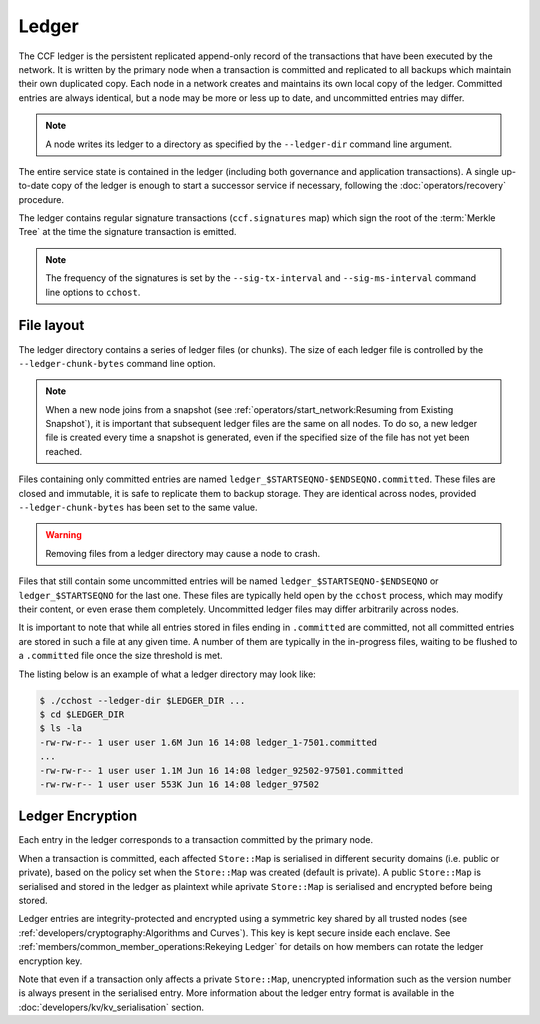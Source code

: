 Ledger
======

The CCF ledger is the persistent replicated append-only record of the transactions that have been executed by the network. It is written by the primary node when a transaction is committed and replicated to all backups which maintain their own duplicated copy. Each node in a network creates and maintains its own local copy of the ledger. Committed entries are always identical, but a node may be more or less up to date, and uncommitted entries may differ.

.. note:: A node writes its ledger to a directory as specified by the ``--ledger-dir`` command line argument.

The entire service state is contained in the ledger (including both governance and application transactions). A single up-to-date copy of the ledger is enough to start a successor service if necessary, following the :doc:`operators/recovery` procedure.

The ledger contains regular signature transactions (``ccf.signatures`` map) which sign the root of the :term:`Merkle Tree` at the time the signature transaction is emitted.

.. note:: The frequency of the signatures is set by the ``--sig-tx-interval`` and ``--sig-ms-interval`` command line options to ``cchost``.

File layout
-----------

The ledger directory contains a series of ledger files (or chunks). The size of each ledger file is controlled by the ``--ledger-chunk-bytes`` command line option.

.. note:: When a new node joins from a snapshot (see :ref:`operators/start_network:Resuming from Existing Snapshot`), it is important that subsequent ledger files are the same on all nodes. To do so, a new ledger file is created every time a snapshot is generated, even if the specified size of the file has not yet been reached.

Files containing only committed entries are named ``ledger_$STARTSEQNO-$ENDSEQNO.committed``. These files are closed and immutable, it is safe to replicate them to backup storage. They are identical across nodes, provided ``--ledger-chunk-bytes`` has been set to the same value.

.. warning:: Removing files from a ledger directory may cause a node to crash.

Files that still contain some uncommitted entries will be named ``ledger_$STARTSEQNO-$ENDSEQNO`` or ``ledger_$STARTSEQNO`` for the last one. These files are typically held open by the ``cchost`` process, which may modify their content, or even erase them completely. Uncommitted ledger files may differ arbitrarily across nodes.

It is important to note that while all entries stored in files ending in ``.committed`` are committed, not all committed entries are stored in such a file at any given time. A number of them are typically in the in-progress files, waiting to be flushed to a ``.committed`` file once the size threshold is met.

The listing below is an example of what a ledger directory may look like:

.. code-block:: bash

    $ ./cchost --ledger-dir $LEDGER_DIR ...
    $ cd $LEDGER_DIR
    $ ls -la
    -rw-rw-r-- 1 user user 1.6M Jun 16 14:08 ledger_1-7501.committed
    ...
    -rw-rw-r-- 1 user user 1.1M Jun 16 14:08 ledger_92502-97501.committed
    -rw-rw-r-- 1 user user 553K Jun 16 14:08 ledger_97502

Ledger Encryption
-----------------

Each entry in the ledger corresponds to a transaction committed by the primary node.

When a transaction is committed, each affected ``Store::Map`` is serialised in different security domains (i.e. public or private), based on the policy set when the ``Store::Map`` was created (default is private). A public ``Store::Map`` is serialised and stored in the ledger as plaintext while aprivate ``Store::Map`` is serialised and encrypted before being stored.

Ledger entries are integrity-protected and encrypted using a symmetric key shared by all trusted nodes (see :ref:`developers/cryptography:Algorithms and Curves`). This key is kept secure inside each enclave. See :ref:`members/common_member_operations:Rekeying Ledger` for details on how members can rotate the ledger encryption key.

Note that even if a transaction only affects a private ``Store::Map``, unencrypted information such as the version number is always present in the serialised entry. More information about the ledger entry format is available in the :doc:`developers/kv/kv_serialisation` section.